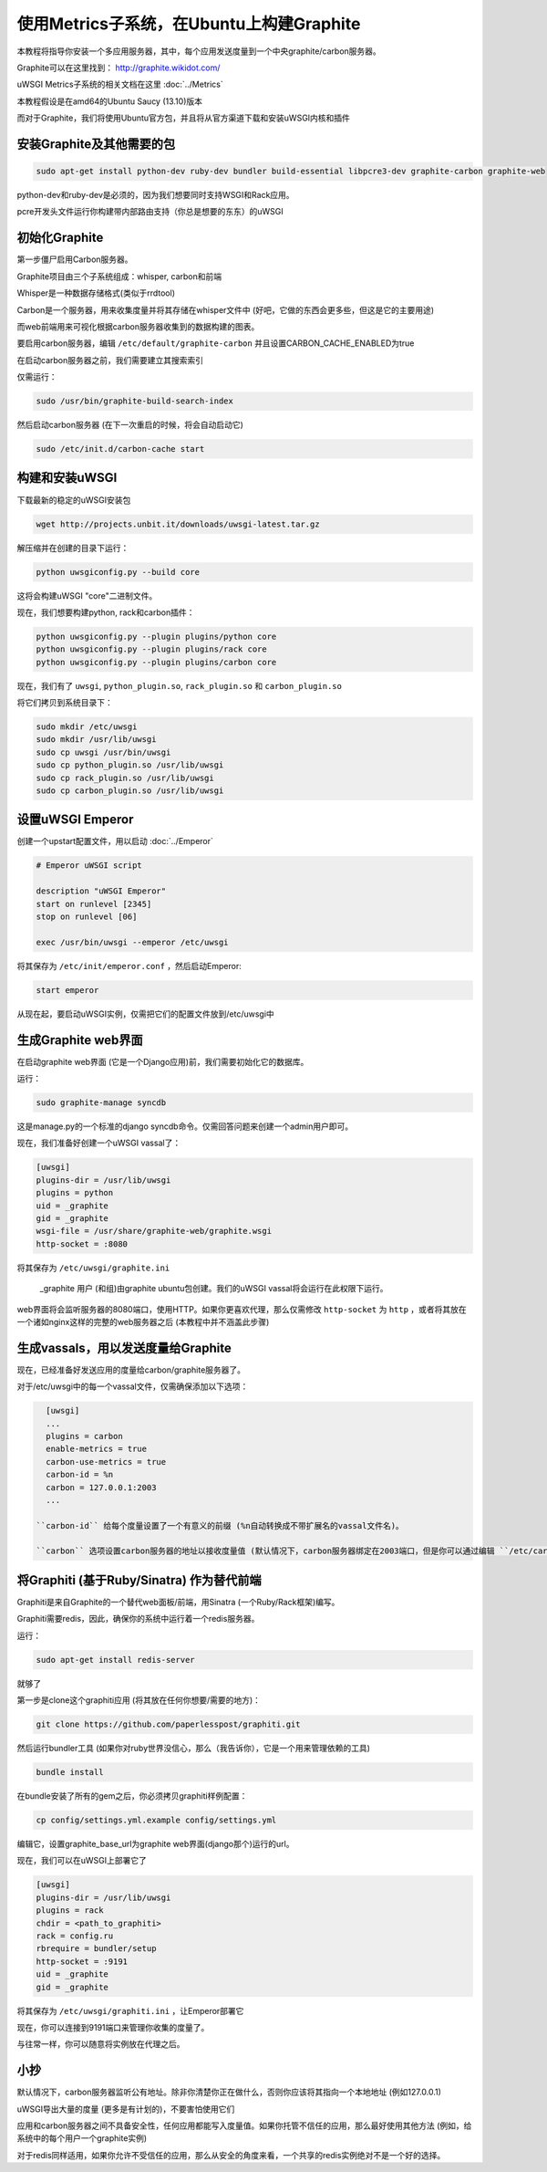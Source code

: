 使用Metrics子系统，在Ubuntu上构建Graphite
=========================================================

本教程将指导你安装一个多应用服务器，其中，每个应用发送度量到一个中央graphite/carbon服务器。

Graphite可以在这里找到： http://graphite.wikidot.com/

uWSGI Metrics子系统的相关文档在这里 :doc:`../Metrics`

本教程假设是在amd64的Ubuntu Saucy (13.10)版本

而对于Graphite，我们将使用Ubuntu官方包，并且将从官方渠道下载和安装uWSGI内核和插件

安装Graphite及其他需要的包
**************************************************

.. code-block:: sh

   sudo apt-get install python-dev ruby-dev bundler build-essential libpcre3-dev graphite-carbon graphite-web
   
python-dev和ruby-dev是必须的，因为我们想要同时支持WSGI和Rack应用。

pcre开发头文件运行你构建带内部路由支持（你总是想要的东东）的uWSGI

初始化Graphite
*********************

第一步僵尸启用Carbon服务器。

Graphite项目由三个子系统组成：whisper, carbon和前端

Whisper是一种数据存储格式(类似于rrdtool)

Carbon是一个服务器，用来收集度量并将其存储在whisper文件中 (好吧，它做的东西会更多些，但这是它的主要用途)

而web前端用来可视化根据carbon服务器收集到的数据构建的图表。

要启用carbon服务器，编辑 ``/etc/default/graphite-carbon`` 并且设置CARBON_CACHE_ENABLED为true

在启动carbon服务器之前，我们需要建立其搜索索引

仅需运行：

.. code-block:: sh

   sudo /usr/bin/graphite-build-search-index

然后启动carbon服务器 (在下一次重启的时候，将会自动启动它)

.. code-block:: sh

   sudo /etc/init.d/carbon-cache start

构建和安装uWSGI
*****************************

下载最新的稳定的uWSGI安装包

.. code-block:: sh

   wget http://projects.unbit.it/downloads/uwsgi-latest.tar.gz
   
解压缩并在创建的目录下运行：

.. code-block:: sh

   python uwsgiconfig.py --build core
   
这将会构建uWSGI "core"二进制文件。

现在，我们想要构建python, rack和carbon插件：

.. code-block:: sh

   python uwsgiconfig.py --plugin plugins/python core
   python uwsgiconfig.py --plugin plugins/rack core
   python uwsgiconfig.py --plugin plugins/carbon core
   
   
现在，我们有了 ``uwsgi``, ``python_plugin.so``, ``rack_plugin.so`` 和 ``carbon_plugin.so``

将它们拷贝到系统目录下：

.. code-block:: sh

   sudo mkdir /etc/uwsgi
   sudo mkdir /usr/lib/uwsgi
   sudo cp uwsgi /usr/bin/uwsgi
   sudo cp python_plugin.so /usr/lib/uwsgi
   sudo cp rack_plugin.so /usr/lib/uwsgi
   sudo cp carbon_plugin.so /usr/lib/uwsgi

设置uWSGI Emperor
****************************

创建一个upstart配置文件，用以启动 :doc:`../Emperor`

.. code-block:: sh

   # Emperor uWSGI script

   description "uWSGI Emperor"
   start on runlevel [2345]
   stop on runlevel [06]

   exec /usr/bin/uwsgi --emperor /etc/uwsgi
   
将其保存为 ``/etc/init/emperor.conf`` ，然后启动Emperor:

.. code-block:: sh

   start emperor
   
   
从现在起，要启动uWSGI实例，仅需把它们的配置文件放到/etc/uwsgi中

生成Graphite web界面
***********************************

在启动graphite web界面 (它是一个Django应用)前，我们需要初始化它的数据库。

运行：

.. code-block:: sh

   sudo graphite-manage syncdb
   
这是manage.py的一个标准的django syncdb命令。仅需回答问题来创建一个admin用户即可。

现在，我们准备好创建一个uWSGI vassal了：

.. code-block:: ini

   [uwsgi]
   plugins-dir = /usr/lib/uwsgi
   plugins = python
   uid = _graphite
   gid = _graphite
   wsgi-file = /usr/share/graphite-web/graphite.wsgi
   http-socket = :8080
   
将其保存为 ``/etc/uwsgi/graphite.ini``
   
 _graphite 用户 (和组)由graphite ubuntu包创建。我们的uWSGI vassal将会运行在此权限下运行。

web界面将会监听服务器的8080端口，使用HTTP。如果你更喜欢代理，那么仅需修改 ``http-socket`` 为 ``http`` ，或者将其放在一个诸如nginx这样的完整的web服务器之后 (本教程中并不涵盖此步骤)


生成vassals，用以发送度量给Graphite
********************************************

现在，已经准备好发送应用的度量给carbon/graphite服务器了。

对于/etc/uwsgi中的每一个vassal文件，仅需确保添加以下选项：

.. code-block:: ini

   [uwsgi]
   ...
   plugins = carbon
   enable-metrics = true
   carbon-use-metrics = true
   carbon-id = %n
   carbon = 127.0.0.1:2003
   ...

 ``carbon-id`` 给每个度量设置了一个有意义的前缀 (%n自动转换成不带扩展名的vassal文件名)。

 ``carbon`` 选项设置carbon服务器的地址以接收度量值 (默认情况下，carbon服务器绑定在2003端口，但是你可以通过编辑 ``/etc/carbon/carbon.conf`` 然后重启carbon服务器来修改它)

将Graphiti (基于Ruby/Sinatra) 作为替代前端
***********************************************************

Graphiti是来自Graphite的一个替代web面板/前端，用Sinatra (一个Ruby/Rack框架)编写。

Graphiti需要redis，因此，确保你的系统中运行着一个redis服务器。

运行：

.. code-block:: sh

   sudo apt-get install redis-server
   
就够了

第一步是clone这个graphiti应用 (将其放在任何你想要/需要的地方)：

.. code-block:: sh

   git clone https://github.com/paperlesspost/graphiti.git
   
然后运行bundler工具 (如果你对ruby世界没信心，那么（我告诉你），它是一个用来管理依赖的工具)

.. code-block:: sh

   bundle install

.. 注意:: 如果eventmachine gem安装失败，那么在Gemfile中添加"gem 'eventmachine'"以作为第一个gem，然后运行bundle update。这会确保安装最新的eventmachine版本

在bundle安装了所有的gem之后，你必须拷贝graphiti样例配置：

.. code-block:: sh

   cp config/settings.yml.example config/settings.yml
   
编辑它，设置graphite_base_url为graphite web界面(django那个)运行的url。

现在，我们可以在uWSGI上部署它了

.. code-block:: ini

   [uwsgi]
   plugins-dir = /usr/lib/uwsgi
   plugins = rack
   chdir = <path_to_graphiti>
   rack = config.ru
   rbrequire = bundler/setup
   http-socket = :9191
   uid = _graphite
   gid = _graphite
   
将其保存为 ``/etc/uwsgi/graphiti.ini`` ，让Emperor部署它

现在，你可以连接到9191端口来管理你收集的度量了。

与往常一样，你可以随意将实例放在代理之后。

小抄
*****

默认情况下，carbon服务器监听公有地址。除非你清楚你正在做什么，否则你应该将其指向一个本地地址 (例如127.0.0.1)

uWSGI导出大量的度量 (更多是有计划的)，不要害怕使用它们

应用和carbon服务器之间不具备安全性，任何应用都能写入度量值。如果你托管不信任的应用，那么最好使用其他方法 (例如，给系统中的每个用户一个graphite实例)

对于redis同样适用，如果你允许不受信任的应用，那么从安全的角度来看，一个共享的redis实例绝对不是一个好的选择。

